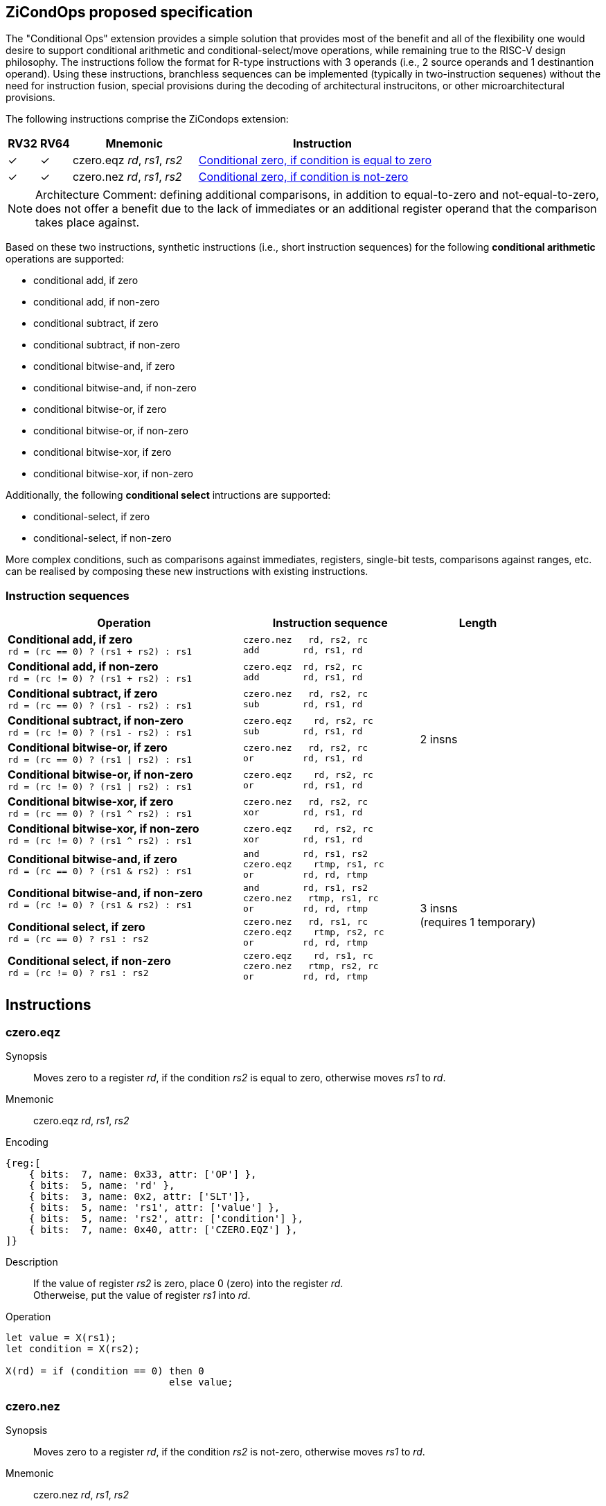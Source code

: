 [[ZiCondOps]]
== ZiCondOps proposed specification

The "Conditional Ops" extension provides a simple solution that provides most of the benefit and all of the flexibility one would desire to support conditional arithmetic and conditional-select/move operations, while remaining true to the RISC-V design philosophy.
The instructions follow the format for R-type instructions with 3 operands (i.e., 2 source operands and 1 destinantion operand).
Using these instructions, branchless sequences can be implemented (typically in two-instruction sequenes) without the need for instruction fusion, special provisions during the decoding of architectural instrucitons, or other microarchitectural provisions.

The following instructions comprise the ZiCondops extension:

[%header,cols="^1,^1,4,8"]
|===
|RV32
|RV64
|Mnemonic
|Instruction

|&#10003;
|&#10003;
|czero.eqz _rd_, _rs1_, _rs2_
|<<#insns-czero-eqz>>

|&#10003;
|&#10003;
|czero.nez _rd_, _rs1_, _rs2_
|<<#insns-czero-nez>>

|===

[NOTE]
====
Architecture Comment: defining additional comparisons, in addition to equal-to-zero and not-equal-to-zero, does not offer a benefit due to the lack of immediates or an additional register operand that the comparison takes place against. 
====

Based on these two instructions, synthetic instructions (i.e., short instruction sequences) for the following *conditional arithmetic* operations are supported:

* conditional add, if zero
* conditional add, if non-zero
* conditional subtract, if zero
* conditional subtract, if non-zero
* conditional bitwise-and, if zero
* conditional bitwise-and, if non-zero
* conditional bitwise-or, if zero
* conditional bitwise-or, if non-zero
* conditional bitwise-xor, if zero
* conditional bitwise-xor, if non-zero

Additionally, the following *conditional select* intructions are supported:

* conditional-select, if zero
* conditional-select, if non-zero

More complex conditions, such as comparisons against immediates, registers, single-bit tests, comparisons against ranges, etc. can be realised by composing these new instructions with existing instructions.

=== Instruction sequences

[%header,cols="4,.^3l,^2"]
|===
|Operation
|Instruction sequence
|Length

|*Conditional add, if zero* +
`rd = (rc == 0) ? (rs1 + rs2) : rs1`
|czero.nez   rd, rs2, rc
add        rd, rs1, rd
.8+.^|2 insns

|*Conditional add, if non-zero* +
`rd = (rc != 0) ? (rs1 + rs2) : rs1`
|czero.eqz  rd, rs2, rc
add        rd, rs1, rd

|*Conditional subtract, if zero* +
`rd = (rc == 0) ? (rs1 - rs2) : rs1`
|czero.nez   rd, rs2, rc
sub        rd, rs1, rd

|*Conditional subtract, if non-zero* +
`rd = (rc != 0) ? (rs1 - rs2) : rs1`
|czero.eqz    rd, rs2, rc
sub        rd, rs1, rd

|*Conditional bitwise-or, if zero* +
`rd = (rc == 0) ? (rs1 \| rs2) : rs1`
|czero.nez   rd, rs2, rc
or         rd, rs1, rd

|*Conditional bitwise-or, if non-zero* +
`rd = (rc != 0) ? (rs1 \| rs2) : rs1`
|czero.eqz    rd, rs2, rc
or         rd, rs1, rd

|*Conditional bitwise-xor, if zero* +
`rd = (rc == 0) ? (rs1 ^ rs2) : rs1`
|czero.nez   rd, rs2, rc
xor        rd, rs1, rd

|*Conditional bitwise-xor, if non-zero* +
`rd = (rc != 0) ? (rs1 ^ rs2) : rs1`
|czero.eqz    rd, rs2, rc
xor        rd, rs1, rd

|*Conditional bitwise-and, if zero* +
`rd = (rc == 0) ? (rs1 & rs2) : rs1`
|and        rd, rs1, rs2
czero.eqz    rtmp, rs1, rc
or         rd, rd, rtmp
.4+.^|3 insns +
(requires 1 temporary)

|*Conditional bitwise-and, if non-zero* +
`rd = (rc != 0) ? (rs1 & rs2) : rs1`
|and        rd, rs1, rs2
czero.nez   rtmp, rs1, rc
or         rd, rd, rtmp

|*Conditional select, if zero* +
`rd = (rc == 0) ? rs1 : rs2`
|czero.nez   rd, rs1, rc
czero.eqz    rtmp, rs2, rc
or         rd, rd, rtmp

|*Conditional select, if non-zero* +
`rd = (rc != 0) ? rs1 : rs2`
|czero.eqz    rd, rs1, rc
czero.nez   rtmp, rs2, rc
or         rd, rd, rtmp

|===

== Instructions

[#insns-czero-eqz,reftext="Conditional zero, if condition is equal to zero"]
=== czero.eqz

Synopsis::
Moves zero to a register _rd_, if the condition _rs2_ is equal to zero, otherwise moves _rs1_ to _rd_.

Mnemonic::
czero.eqz _rd_, _rs1_, _rs2_

Encoding::
[wavedrom, , svg]
....
{reg:[
    { bits:  7, name: 0x33, attr: ['OP'] },
    { bits:  5, name: 'rd' },
    { bits:  3, name: 0x2, attr: ['SLT']},
    { bits:  5, name: 'rs1', attr: ['value'] },
    { bits:  5, name: 'rs2', attr: ['condition'] },
    { bits:  7, name: 0x40, attr: ['CZERO.EQZ'] },
]}
....

Description::
If the value of register _rs2_ is zero, place 0 (zero) into the register _rd_. +
Otherweise, put the value of register _rs1_ into _rd_.

Operation::
[source,sail]
--
let value = X(rs1);
let condition = X(rs2);

X(rd) = if (condition == 0) then 0
      	                    else value;
--

[#insns-czero-nez,reftext="Conditional zero, if condition is not-zero"]
=== czero.nez

Synopsis::
Moves zero to a register _rd_, if the condition _rs2_ is not-zero, otherwise moves _rs1_ to _rd_.

Mnemonic::
czero.nez _rd_, _rs1_, _rs2_

Encoding::
[wavedrom, , svg]
....
{reg:[
    { bits:  7, name: 0x33, attr: ['OP'] },
    { bits:  5, name: 'rd' },
    { bits:  3, name: 0x3, attr: ['SLTU']},
    { bits:  5, name: 'rs1', attr: ['value'] },
    { bits:  5, name: 'rs2', attr: ['condition'] },
    { bits:  7, name: 0x40, attr: ['CZERO.NEZ'] },
]}
....

Description:: 
If the value of register _rs2_ is non-zero, place 0 (zero) into the register _rd_. +
Otherweise, put the value of register _rs1_ into _rd_.

Operation::
[source,sail]
--
let value = X(rs1);
let condition = X(rs2);

X(rd) = if (condition != 0) then 0
      	                    else value;
--

